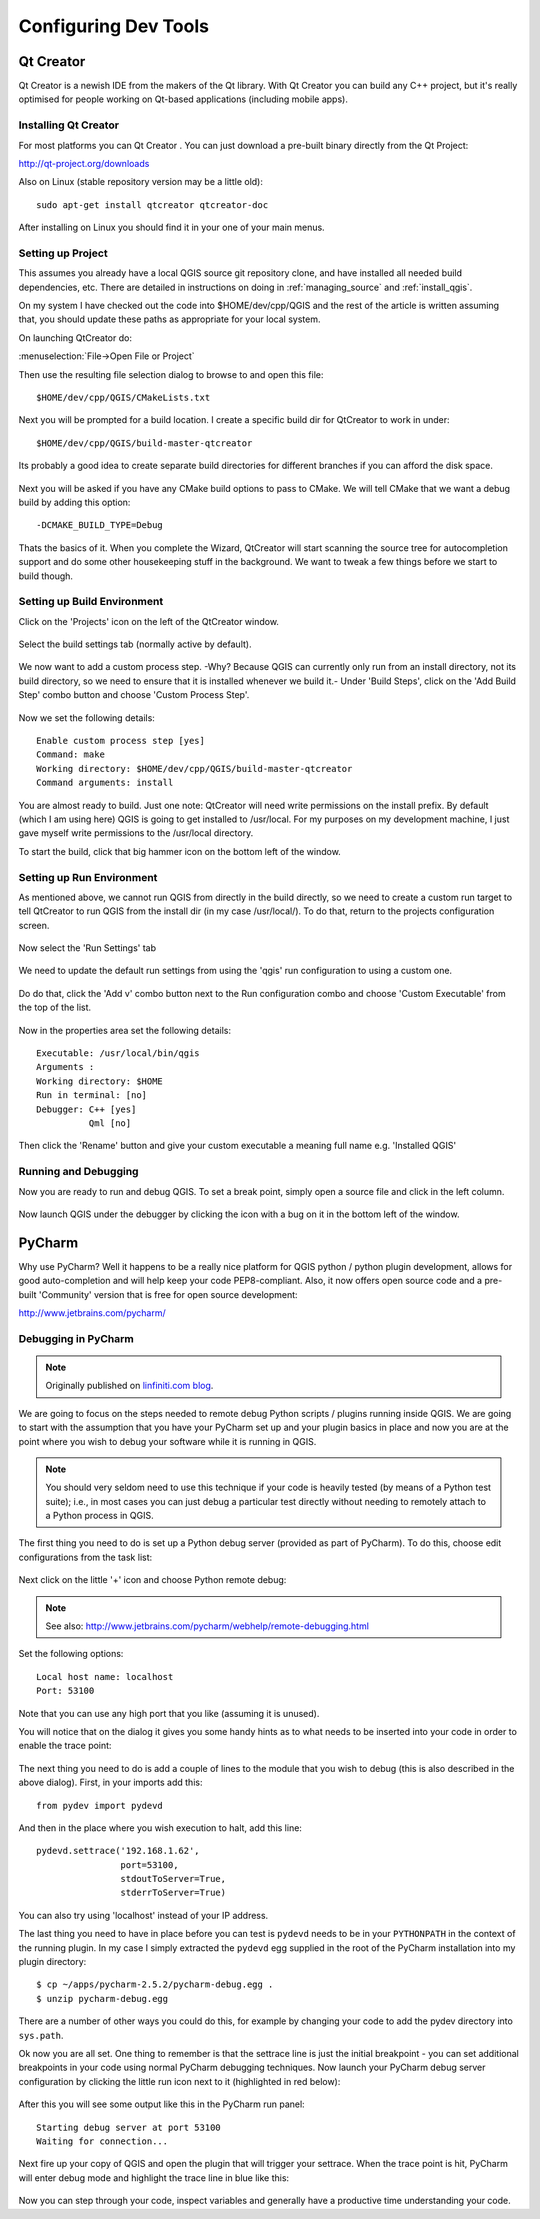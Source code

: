 .. _tools_config:

*********************
Configuring Dev Tools
*********************

.. _config_qtcreator:

Qt Creator
==========

Qt Creator is a newish IDE from the makers of the Qt library. With Qt Creator
you can build any C++ project, but it's really optimised for people working on
Qt-based applications (including mobile apps).

Installing Qt Creator
---------------------

For most platforms you can  Qt Creator . You can just download a pre-built
binary directly from the Qt Project:

http://qt-project.org/downloads

Also on Linux (stable repository version may be a little old)::

  sudo apt-get install qtcreator qtcreator-doc

After installing on Linux you should find it in your one of your main menus.

Setting up Project
------------------

This assumes you already have a local QGIS source git repository clone, and have
installed all needed build dependencies, etc. There are detailed in instructions
on doing in :ref:`managing_source` and :ref:`install_qgis`.

On my system I have checked out the code into $HOME/dev/cpp/QGIS and the
rest of the article is written assuming that, you should update these paths as
appropriate for your local system.

On launching QtCreator do:

:menuselection:`File->Open File or Project`

Then use the resulting file selection dialog to browse to and open this file::

  $HOME/dev/cpp/QGIS/CMakeLists.txt

.. figure:: /static/developer_guide/configuring_tools/qtcreator_01.jpeg
    :align: center
    :width: 50em

Next you will be prompted for a build location. I create a specific build dir
for QtCreator to work in under::

  $HOME/dev/cpp/QGIS/build-master-qtcreator

Its probably a good idea to create separate build directories for different
branches if you can afford the disk space.

.. figure:: /static/developer_guide/configuring_tools/qtcreator_02.jpeg
    :align: center
    :width: 50em

Next you will be asked if you have any CMake build options to pass to CMake. We
will tell CMake that we want a debug build by adding this option::

  -DCMAKE_BUILD_TYPE=Debug

.. figure:: /static/developer_guide/configuring_tools/qtcreator_03.jpeg
    :align: center
    :width: 50em

Thats the basics of it. When you complete the Wizard, QtCreator will start
scanning the source tree for autocompletion support and do some other
housekeeping stuff in the background. We want to tweak a few things before we
start to build though.

Setting up Build Environment
----------------------------

Click on the 'Projects' icon on the left of the QtCreator window.

.. figure:: /static/developer_guide/configuring_tools/qtcreator_04.jpeg
    :align: center

Select the build settings tab (normally active by default).

.. figure:: /static/developer_guide/configuring_tools/qtcreator_05.jpeg
    :align: center
    :width: 50em

We now want to add a custom process step. -Why? Because QGIS can currently only
run from an install directory, not its build directory, so we need to ensure
that it is installed whenever we build it.-  Under 'Build Steps', click on the
'Add Build Step' combo button and choose 'Custom Process Step'.

.. figure:: /static/developer_guide/configuring_tools/qtcreator_06.jpeg
    :align: center

Now we set the following details::

  Enable custom process step [yes]
  Command: make
  Working directory: $HOME/dev/cpp/QGIS/build-master-qtcreator
  Command arguments: install

.. figure:: /static/developer_guide/configuring_tools/qtcreator_07.jpeg
    :align: center
    :width: 50em

You are almost ready to build. Just one note: QtCreator will need write
permissions on the install prefix.  By default (which I am using here) QGIS is
going to get installed to /usr/local. For my purposes on my development
machine, I just gave myself write permissions to the /usr/local directory.

To start the build, click that big hammer icon on the bottom left of the
window.

.. figure:: /static/developer_guide/configuring_tools/qtcreator_08.jpeg
    :align: center

Setting up Run Environment
--------------------------

As mentioned above, we cannot run QGIS from directly in the build directly, so
we need to create a custom run target to tell QtCreator to run QGIS from the
install dir (in my case /usr/local/). To do that, return to the projects
configuration screen.

.. figure:: /static/developer_guide/configuring_tools/qtcreator_04.jpeg
    :align: center

Now select the 'Run Settings' tab

.. figure:: /static/developer_guide/configuring_tools/qtcreator_09.jpeg
    :align: center
    :width: 50em

We need to update the default run settings from using the 'qgis' run
configuration to using a custom one.

.. figure:: /static/developer_guide/configuring_tools/qtcreator_10.jpeg
    :align: center
    :width: 50em

Do do that, click the 'Add v' combo button next to the Run configuration
combo and choose 'Custom Executable' from the top of the list.

.. figure:: /static/developer_guide/configuring_tools/qtcreator_11.jpeg
    :align: center

Now in the properties area set the following details::

  Executable: /usr/local/bin/qgis
  Arguments :
  Working directory: $HOME
  Run in terminal: [no]
  Debugger: C++ [yes]
            Qml [no]

Then click the 'Rename' button and give your custom executable a meaning full
name e.g. 'Installed QGIS'

.. figure:: /static/developer_guide/configuring_tools/qtcreator_12.jpeg
    :align: center
    :width: 50em

Running and Debugging
---------------------

Now you are ready to run and debug QGIS. To set a break point, simply open a
source file and click in the left column.

.. figure:: /static/developer_guide/configuring_tools/qtcreator_14.jpeg
    :align: center
    :width: 50em

Now launch QGIS under the debugger by clicking the icon with a bug on it in the
bottom left of the window.

.. figure:: /static/developer_guide/configuring_tools/qtcreator_13.jpeg
    :align: center

.. _config_pycharm:

PyCharm
=======

Why use PyCharm? Well it happens to be a really nice platform for QGIS python /
python plugin development, allows for good auto-completion and will help keep
your code PEP8-compliant. Also, it now offers open source code and a pre-built
'Community' version that is free for open source development:

http://www.jetbrains.com/pycharm/

Debugging in PyCharm
--------------------

.. note::

    Originally published on `linfiniti.com blog
    <http://linfiniti.com/2012/09/remote-debugging-qgis-plugins-using-pycharm/>`_.

We are going to focus on the steps needed to remote debug Python scripts /
plugins running inside QGIS. We are going to start with the assumption that you
have your PyCharm set up and your plugin basics in place and now you are at the
point where you wish to debug your software while it is running in QGIS.

.. note::

    You should very seldom need to use this technique if your code is heavily
    tested (by means of a Python test suite); i.e., in most cases you can just
    debug a particular test directly without needing to remotely attach to a
    Python process in QGIS.

The first thing you need to do is set up a Python debug server (provided as part
of PyCharm). To do this,  choose edit configurations from the task list:

.. figure:: /static/developer_guide/configuring_tools/pycharm_01.jpg
    :align: center
    :width: 50em

Next click on the little '+' icon and choose Python remote debug:

.. figure:: /static/developer_guide/configuring_tools/pycharm_02.png
    :align: center
    :width: 50em

.. note::

    See also: http://www.jetbrains.com/pycharm/webhelp/remote-debugging.html

Set the following options::

    Local host name: localhost
    Port: 53100

Note that you can use any high port that you like (assuming it is unused).

You will notice that on the dialog it gives you some handy hints as to what
needs to be inserted into your code in order to enable the trace point:

.. figure:: /static/developer_guide/configuring_tools/pycharm_03.png
    :align: center
    :width: 50em

The next thing you need to do is add a couple of lines to the module that you
wish to debug (this is also described in the above dialog). First, in your
imports add this::

    from pydev import pydevd

And then in the place where you wish execution to halt, add this line::

    pydevd.settrace('192.168.1.62',
                    port=53100,
                    stdoutToServer=True,
                    stderrToServer=True)

You can also try using 'localhost' instead of your IP address.

The last thing you need to have in place before you can test is ``pydevd`` needs
to be in your ``PYTHONPATH`` in the context of the running plugin. In my case I
simply extracted the ``pydevd`` egg supplied in the root of the PyCharm
installation into my plugin directory::

    $ cp ~/apps/pycharm-2.5.2/pycharm-debug.egg .
    $ unzip pycharm-debug.egg

There are a number of other ways you could do this, for example by changing your
code to add the pydev directory into ``sys.path``.

Ok now you are all set. One thing to remember is that the settrace line is just
the initial breakpoint - you can set additional breakpoints in your code using
normal PyCharm debugging techniques. Now launch your PyCharm debug server
configuration by clicking the little run icon next to it (highlighted in red
below):

.. figure:: /static/developer_guide/configuring_tools/pycharm_04.png
    :align: center
    :width: 40em

After this you will see some output like this in the PyCharm run panel::

    Starting debug server at port 53100
    Waiting for connection...

Next fire up your copy of QGIS and open the plugin that will trigger your
settrace. When the trace point is hit, PyCharm will enter debug mode and
highlight the trace line in blue like this:

.. figure:: /static/developer_guide/configuring_tools/pycharm_06.jpg
    :align: center
    :width: 50em

Now you can step through your code, inspect variables and generally have a
productive time understanding your code.
